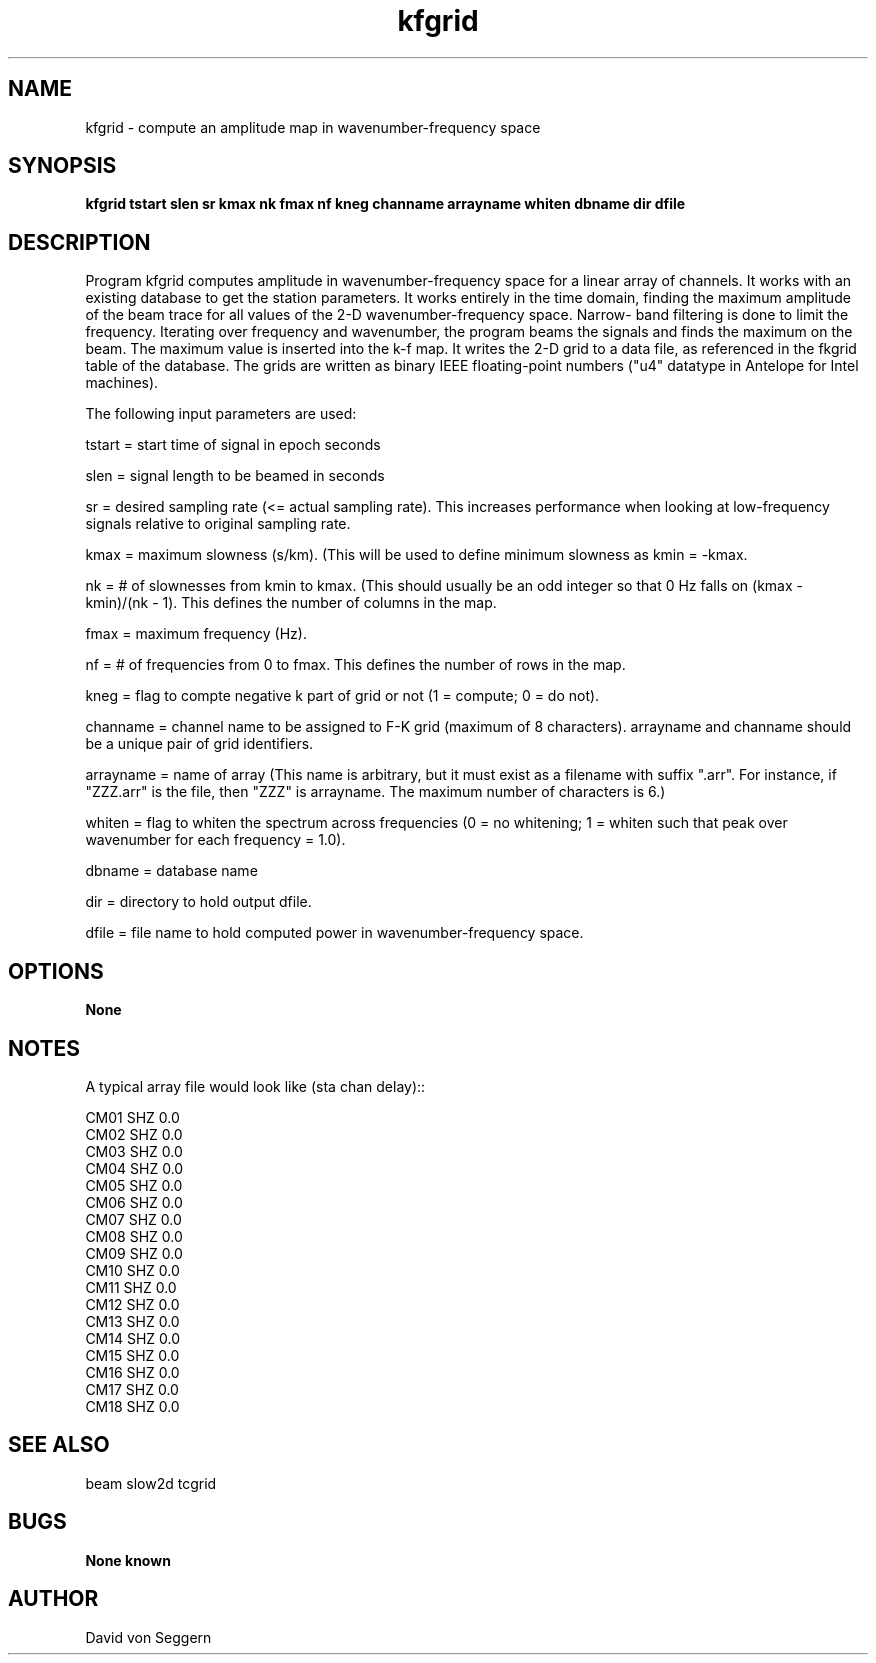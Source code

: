 .TH "kfgrid" 1 "September 1, 2012"
.SH NAME
kfgrid \- compute an amplitude map in wavenumber-frequency space
.SH SYNOPSIS
.B "kfgrid tstart slen sr kmax nk fmax nf kneg channame arrayname whiten dbname dir dfile"
.SH DESCRIPTION
Program kfgrid computes amplitude in wavenumber-frequency space for a linear 
array of channels. It works with an existing database to get the station 
parameters.  It works entirely in the time domain, finding the maximum amplitude
of the beam trace for all values of the 2-D wavenumber-frequency space.  Narrow-
band filtering is done to limit the frequency.   Iterating over frequency and
wavenumber, the program beams the signals and finds the maximum on the beam.  
The maximum value is inserted into the k-f map.  It writes the 2-D grid to a 
data file, as referenced in the fkgrid table of the database.  The grids are 
written as binary IEEE floating-point numbers ("u4" datatype in Antelope for 
Intel machines).

The following input parameters are used:

tstart = start time of signal in epoch seconds

slen = signal length to be beamed in seconds

sr = desired sampling rate (<= actual sampling rate).  This increases performance when looking at low-frequency signals relative to original sampling rate.

kmax = maximum slowness (s/km).  (This will be used to define minimum slowness as kmin = -kmax.

nk = # of slownesses from kmin to kmax.  (This should usually be an odd integer so that 0 Hz falls on (kmax - kmin)/(nk - 1).  This defines the number of columns in the map.

fmax = maximum frequency (Hz).

nf = # of frequencies from 0 to fmax.  This defines the number of rows in the map.

kneg = flag to compte negative k part of grid or not (1 = compute; 0 = do not).

channame = channel name to be assigned to F-K grid  (maximum of 8 characters). arrayname and channame should be a unique pair of grid identifiers.

arrayname = name of array (This name is arbitrary, but it must exist as a filename with suffix ".arr".  For instance, if "ZZZ.arr" is the file, then "ZZZ" is arrayname.  The maximum number of characters is 6.)

whiten = flag to whiten the spectrum across frequencies (0 = no whitening; 1 = whiten such that peak over wavenumber for each frequency = 1.0).

dbname = database name

dir = directory to hold output dfile.

dfile = file name to hold computed power in wavenumber-frequency space.

.SH OPTIONS
.B None
.SH NOTES
.nf
A typical array file would look like (sta chan delay)::

CM01 SHZ  0.0
CM02 SHZ  0.0
CM03 SHZ  0.0
CM04 SHZ  0.0
CM05 SHZ  0.0
CM06 SHZ  0.0
CM07 SHZ  0.0
CM08 SHZ  0.0
CM09 SHZ  0.0
CM10 SHZ  0.0
CM11 SHZ  0.0
CM12 SHZ  0.0
CM13 SHZ  0.0
CM14 SHZ  0.0
CM15 SHZ  0.0
CM16 SHZ  0.0
CM17 SHZ  0.0
CM18 SHZ  0.0

.fi
.SH "SEE ALSO"
beam slow2d tcgrid
.SH BUGS
.B None known
.SH AUTHOR
David von Seggern
